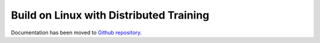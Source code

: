 Build on Linux with Distributed Training 
----------------------------------------

Documentation has been moved to `Github repository <https://github.com/sony/nnabla-ext-cuda/blob/master/doc/build/build_distributed.md>`_.
